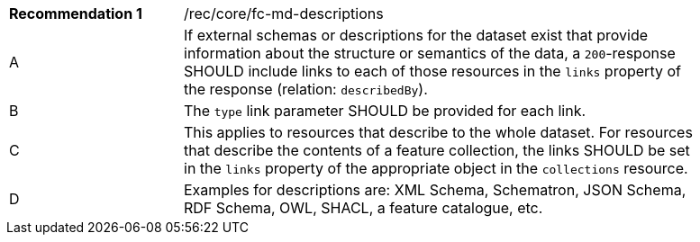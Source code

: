 [[fc_md_descriptions]]
[width="90%",cols="2,6a"]
|===
|*Recommendation {counter:rec-id}* |/rec/core/fc-md-descriptions
^|A |If external schemas or descriptions for the dataset exist that provide information about the structure or semantics of the data, a `200`-response SHOULD include links to each of those resources in the `links` property of the response (relation: `describedBy`).
^|B |The `type` link parameter SHOULD be provided for each link.
^|C |This applies to resources that describe to the whole dataset. For resources that describe the contents of a feature collection, the links SHOULD be set in the `links` property of the appropriate object in the `collections` resource.
^|D |Examples for descriptions are: XML Schema, Schematron, JSON Schema, RDF Schema, OWL, SHACL, a feature catalogue, etc.
|===
